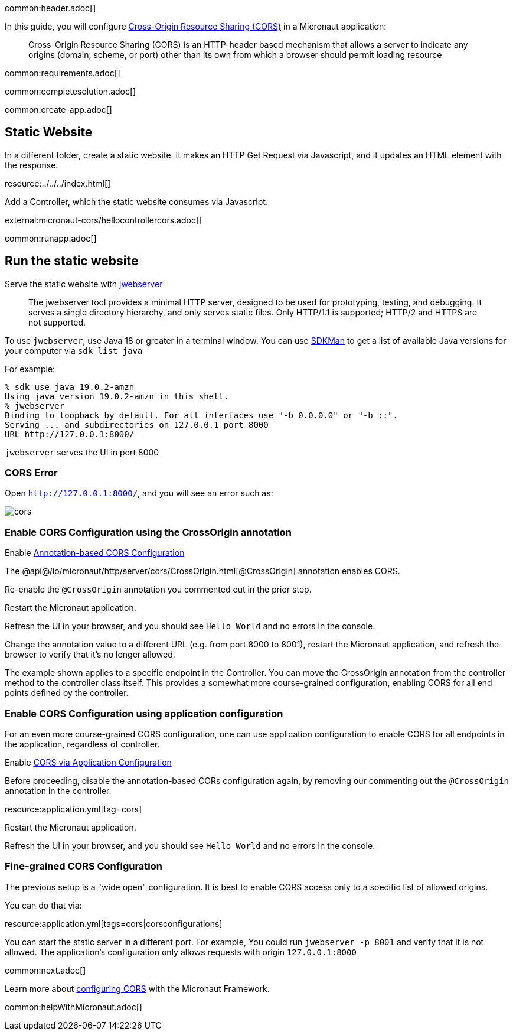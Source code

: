 common:header.adoc[]

In this guide, you will configure https://developer.mozilla.org/en-US/docs/Web/HTTP/CORS[Cross-Origin Resource Sharing (CORS)] in a Micronaut application:

____
Cross-Origin Resource Sharing (CORS) is an HTTP-header based mechanism that allows a server to indicate any origins (domain, scheme, or port) other than its own from which a browser should permit loading resource
____

common:requirements.adoc[]

common:completesolution.adoc[]

common:create-app.adoc[]

== Static Website

In a different folder, create a static website. It makes an HTTP Get Request via Javascript, and it updates an HTML element with the response.

resource:../../../index.html[]

Add a Controller, which the static website consumes via Javascript.

external:micronaut-cors/hellocontrollercors.adoc[]

common:runapp.adoc[]

== Run the static website

Serve the static website with https://docs.oracle.com/en/java/javase/18/docs/specs/man/jwebserver.html[jwebserver]

____
The jwebserver tool provides a minimal HTTP server, designed to be used for prototyping, testing, and debugging. It serves a single directory hierarchy, and only serves static files. Only HTTP/1.1 is supported; HTTP/2 and HTTPS are not supported.
____

To use `jwebserver`, use Java 18 or greater in a terminal window. You can use https://sdkman.io[SDKMan] to get a list of available Java versions for your computer via `sdk list java`

For example:

[source, bash]
----
% sdk use java 19.0.2-amzn
Using java version 19.0.2-amzn in this shell.
% jwebserver
Binding to loopback by default. For all interfaces use "-b 0.0.0.0" or "-b ::".
Serving ... and subdirectories on 127.0.0.1 port 8000
URL http://127.0.0.1:8000/
----

`jwebserver` serves the UI in port 8000

=== CORS Error

Open `http://127.0.0.1:8000/`, and you will see an error such as:

image::cors.png[]

=== Enable CORS Configuration using the CrossOrigin annotation
Enable https://docs.micronaut.io/latest/guide/#annotationBasedCors[Annotation-based CORS Configuration]

The @api@/io/micronaut/http/server/cors/CrossOrigin.html[@CrossOrigin] annotation enables CORS.

Re-enable the `@CrossOrigin` annotation you commented out in the prior step.

Restart the Micronaut application.

Refresh the UI in your browser, and you should see `Hello World` and no errors in the console.

Change the annotation value to a different URL (e.g. from port 8000 to 8001), restart the Micronaut application, and refresh the browser to verify that it's no longer allowed.

The example shown applies to a specific endpoint in the Controller. You can move the CrossOrigin annotation from the controller method to the controller class itself. This provides a somewhat more course-grained configuration, enabling CORS for all end points defined by the controller.

=== Enable CORS Configuration using application configuration

For an even more course-grained CORS configuration, one can use application configuration to enable CORS for all endpoints in the application, regardless of controller.

Enable https://docs.micronaut.io/latest/guide/#corsConfiguration[CORS via Application Configuration]

Before proceeding, disable the annotation-based CORs configuration again, by removing our commenting out the `@CrossOrigin` annotation in the controller.

resource:application.yml[tag=cors]

Restart the Micronaut application.

Refresh the UI in your browser, and you should see `Hello World` and no errors in the console.

=== Fine-grained CORS Configuration

The previous setup is a "wide open" configuration. It is best to enable CORS access only to a specific list of allowed origins.

You can do that via:

resource:application.yml[tags=cors|corsconfigurations]

You can start the static server in a different port. For example, You could run `jwebserver -p 8001` and verify that it is not allowed. The application's configuration only allows requests with origin `127.0.0.1:8000`


common:next.adoc[]

Learn more about https://docs.micronaut.io/latest/guide/#cors[configuring CORS] with the Micronaut Framework.

common:helpWithMicronaut.adoc[]
